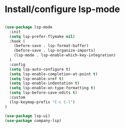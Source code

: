 * Install/configure lsp-mode

#+BEGIN_SRC emacs-lisp

  (use-package lsp-mode
    :init
    (setq lsp-prefer-flymake nil)
    :hook (
      (before-save . lsp-format-buffer)
      (before-save . lsp-organize-imports)
      (lsp-mode . lsp-enable-which-key-integration)
    )
    :config
    (setq lsp-auto-configure t)
    (setq lsp-enable-completion-at-point t)
    (setq lsp-enable-xref t)
    (setq lsp-enable-indentation t)
    (setq lsp-enable-on-type-formatting t)
    (setq lsp-before-save-edits t)
    :custom
    (lsp-keymap-prefix "C-c C-l")
  )

  (use-package lsp-ui)
  (use-package company-lsp)

#+END_SRC
